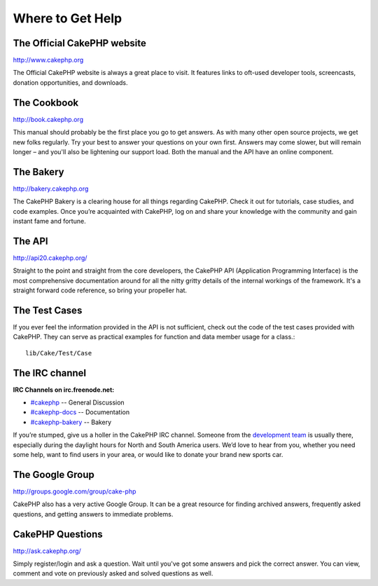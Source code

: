 Where to Get Help
#################

The Official CakePHP website
============================

`http://www.cakephp.org <http://www.cakephp.org>`_

The Official CakePHP website is always a great place to visit. It
features links to oft-used developer tools, screencasts, donation
opportunities, and downloads.

The Cookbook
============

`http://book.cakephp.org <http://book.cakephp.org>`_

This manual should probably be the first place you go to get
answers. As with many other open source projects, we get new folks
regularly. Try your best to answer your questions on your own
first. Answers may come slower, but will remain longer – and you'll
also be lightening our support load. Both the manual and the API
have an online component.

The Bakery
==========

`http://bakery.cakephp.org <http://bakery.cakephp.org>`_

The CakePHP Bakery is a clearing house for all things regarding CakePHP.
Check it out for tutorials, case studies, and code examples. Once
you’re acquainted with CakePHP, log on and share your knowledge
with the community and gain instant fame and fortune.

The API
=======

`http://api20.cakephp.org/ <http://api20.cakephp.org/>`_

Straight to the point and straight from the core developers, the
CakePHP API (Application Programming Interface) is the most
comprehensive documentation around for all the nitty gritty details
of the internal workings of the framework. It's a straight forward
code reference, so bring your propeller hat.


The Test Cases
==============

If you ever feel the information provided in the API is not
sufficient, check out the code of the test cases provided with
CakePHP. They can serve as practical examples for function and
data member usage for a class.::

    lib/Cake/Test/Case

The IRC channel
===============

**IRC Channels on irc.freenode.net:**


-  `#cakephp <irc://irc.freenode.net/cakephp>`_ -- General
   Discussion
-  `#cakephp-docs <irc://irc.freenode.net/cakephp-docs>`_ --
   Documentation
-  `#cakephp-bakery <irc://irc.freenode.net/cakephp-bakery>`_ --
   Bakery

If you’re stumped, give us a holler in the CakePHP IRC channel.
Someone from the `development team <https://github.com/cakephp?tab=members>`_
is usually there, especially during the daylight hours for North
and South America users. We’d love to hear from you, whether you
need some help, want to find users in your area, or would like to
donate your brand new sports car.

The Google Group
================

`http://groups.google.com/group/cake-php <http://groups.google.com/group/cake-php>`_

CakePHP also has a very active Google Group. It can be a great
resource for finding archived answers, frequently asked questions,
and getting answers to immediate problems.

CakePHP Questions
=================

`http://ask.cakephp.org/ <http://ask.cakephp.org/>`_

Simply register/login and ask a question. Wait until you've got some answers 
and pick the correct answer. You can view, comment and vote on previously asked 
and solved questions as well.


.. meta::
    :title lang=en: Where to Get Help
    :description lang=en: Where to get help with CakePHP: The official CakePHP website, The Cookbook, The Bakery, The API, in the test cases, the IRC channel, The CakePHP Google Group or CakePHP Questions.
    :keywords lang=en: cakephp,cakephp help,help with cakephp,where to get help,cakephp irc,cakephp questions,cakephp api,cakephp test cases,open source projects,channel irc,code reference,irc channel,developer tools,test case,bakery
